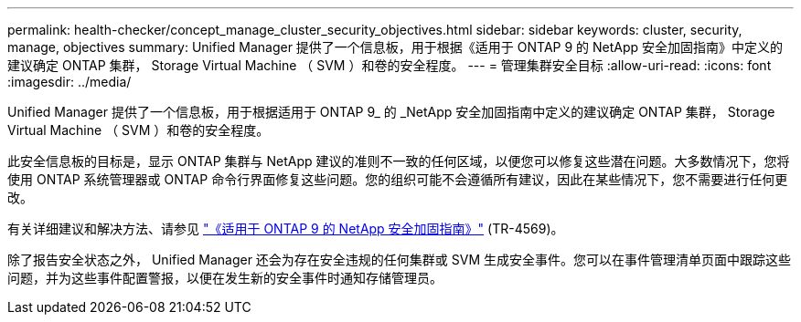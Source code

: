 ---
permalink: health-checker/concept_manage_cluster_security_objectives.html 
sidebar: sidebar 
keywords: cluster, security, manage, objectives 
summary: Unified Manager 提供了一个信息板，用于根据《适用于 ONTAP 9 的 NetApp 安全加固指南》中定义的建议确定 ONTAP 集群， Storage Virtual Machine （ SVM ）和卷的安全程度。 
---
= 管理集群安全目标
:allow-uri-read: 
:icons: font
:imagesdir: ../media/


[role="lead"]
Unified Manager 提供了一个信息板，用于根据适用于 ONTAP 9_ 的 _NetApp 安全加固指南中定义的建议确定 ONTAP 集群， Storage Virtual Machine （ SVM ）和卷的安全程度。

此安全信息板的目标是，显示 ONTAP 集群与 NetApp 建议的准则不一致的任何区域，以便您可以修复这些潜在问题。大多数情况下，您将使用 ONTAP 系统管理器或 ONTAP 命令行界面修复这些问题。您的组织可能不会遵循所有建议，因此在某些情况下，您不需要进行任何更改。

有关详细建议和解决方法、请参见 https://www.netapp.com/pdf.html?item=/media/10674-tr4569pdf.pdf["《适用于 ONTAP 9 的 NetApp 安全加固指南》"^] (TR-4569)。

除了报告安全状态之外， Unified Manager 还会为存在安全违规的任何集群或 SVM 生成安全事件。您可以在事件管理清单页面中跟踪这些问题，并为这些事件配置警报，以便在发生新的安全事件时通知存储管理员。
